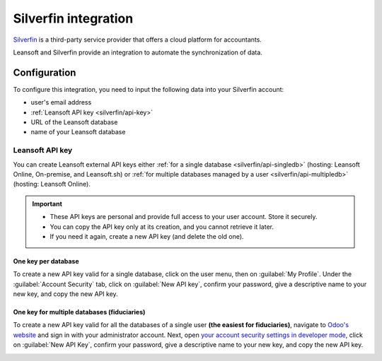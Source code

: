=====================
Silverfin integration
=====================

`Silverfin <https://www.silverfin.com>`_ is a third-party service provider that offers a cloud
platform for accountants.

Leansoft and Silverfin provide an integration to automate the synchronization of data.

Configuration
=============

To configure this integration, you need to input the following data into your Silverfin account:

- user's email address
- :ref:`Leansoft API key <silverfin/api-key>`
- URL of the Leansoft database
- name of your Leansoft database

.. _silverfin/api-key:

Leansoft API key
------------

You can create Leansoft external API keys either :ref:`for a single database <silverfin/api-singledb>`
(hosting: Leansoft Online, On-premise, and Leansoft.sh) or :ref:`for multiple databases managed by a user
<silverfin/api-multipledb>` (hosting: Leansoft Online).

.. important::
   - These API keys are personal and provide full access to your user account. Store it securely.
   - You can copy the API key only at its creation, and you cannot retrieve it later.
   - If you need it again, create a new API key (and delete the old one).


.. _silverfin/api-singledb:

One key per database
~~~~~~~~~~~~~~~~~~~~

To create a new API key valid for a single database, click on the user menu, then on
:guilabel:`My Profile`. Under the :guilabel:`Account Security` tab, click on :guilabel:`New API
key`, confirm your password, give a descriptive name to your new key, and copy the new API key.

.. image:: silverfin/api-key-db.png
   :align: center
   :alt: creation of an Leansoft external API key for a database

.. seealso::
   :ref:`api/external_api/keys`

.. _silverfin/api-multipledb:

One key for multiple databases (fiduciaries)
~~~~~~~~~~~~~~~~~~~~~~~~~~~~~~~~~~~~~~~~~~~~

To create a new API key valid for all the databases of a single user **(the easiest for
fiduciaries)**, navigate to `Odoo's website <https://leansoft.vn>`_  and sign in with your
administrator account. Next, open `your account security settings in developer mode
<https://leansoft.vn/my/security?debug=1>`_, click on :guilabel:`New API Key`, confirm your
password, give a descriptive name to your new key, and copy the new API key.

.. image:: silverfin/api-key-user.png
   :align: center
   :alt: creation of an Leansoft external API key for an Leansoft user
